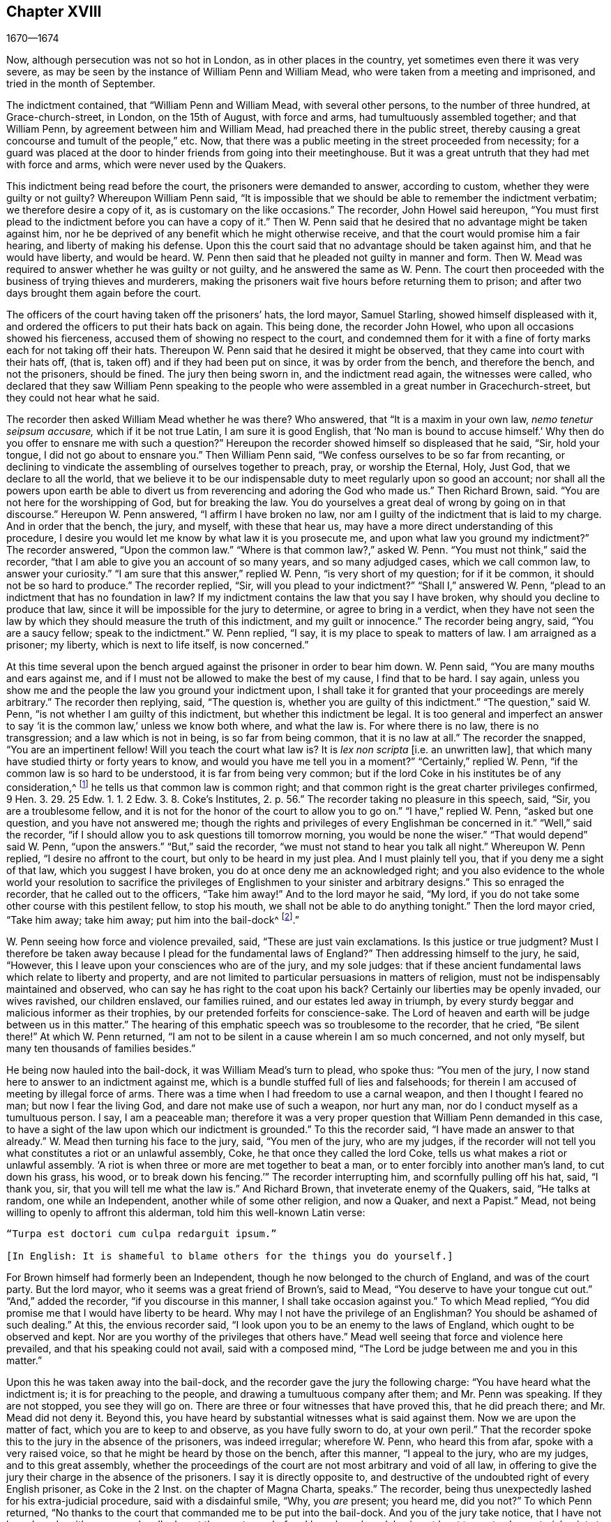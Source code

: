 == Chapter XVIII

[.section-date]
1670--1674

Now, although persecution was not so hot in London, as in other places in the country,
yet sometimes even there it was very severe,
as may be seen by the instance of William Penn and William Mead,
who were taken from a meeting and imprisoned, and tried in the month of September.

The indictment contained, that "`William Penn and William Mead,
with several other persons, to the number of three hundred, at Grace-church-street,
in London, on the 15th of August, with force and arms,
had tumultuously assembled together; and that William Penn,
by agreement between him and William Mead, had preached there in the public street,
thereby causing a great concourse and tumult of the people,`" etc.
Now, that there was a public meeting in the street proceeded from necessity;
for a guard was placed at the door to hinder friends from going into their meetinghouse.
But it was a great untruth that they had met with force and arms,
which were never used by the Quakers.

This indictment being read before the court, the prisoners were demanded to answer,
according to custom, whether they were guilty or not guilty?
Whereupon William Penn said,
"`It is impossible that we should be able to remember the indictment verbatim;
we therefore desire a copy of it, as is customary on the like occasions.`"
The recorder, John Howel said hereupon,
"`You must first plead to the indictment before you can have a copy of it.`"
Then W. Penn said that he desired that no advantage might be taken against him,
nor he be deprived of any benefit which he might otherwise receive,
and that the court would promise him a fair hearing, and liberty of making his defense.
Upon this the court said that no advantage should be taken against him,
and that he would have liberty, and would be heard.
W+++.+++ Penn then said that he pleaded not guilty in manner and form.
Then W. Mead was required to answer whether he was guilty or not guilty,
and he answered the same as W. Penn.
The court then proceeded with the business of trying thieves and murderers,
making the prisoners wait five hours before returning them to prison;
and after two days brought them again before the court.

The officers of the court having taken off the prisoners`' hats, the lord mayor,
Samuel Starling, showed himself displeased with it,
and ordered the officers to put their hats back on again.
This being done, the recorder John Howel, who upon all occasions showed his fierceness,
accused them of showing no respect to the court,
and condemned them for it with a fine of forty marks each for not taking off their hats.
Thereupon W. Penn said that he desired it might be observed,
that they came into court with their hats off, (that is,
taken off) and if they had been put on since, it was by order from the bench,
and therefore the bench, and not the prisoners, should be fined.
The jury then being sworn in, and the indictment read again, the witnesses were called,
who declared that they saw William Penn speaking to the people
who were assembled in a great number in Gracechurch-street,
but they could not hear what he said.

The recorder then asked William Mead whether he was there?
Who answered, that "`It is a maxim in your own law, _nemo tenetur seipsum accusare,_
which if it be not true Latin, I am sure it is good English,
that '`No man is bound to accuse himself.`' Why then
do you offer to ensnare me with such a question?`"
Hereupon the recorder showed himself so displeased that he said, "`Sir, hold your tongue,
I did not go about to ensnare you.`"
Then William Penn said, "`We confess ourselves to be so far from recanting,
or declining to vindicate the assembling of ourselves together to preach, pray,
or worship the Eternal, Holy, Just God, that we declare to all the world,
that we believe it to be our indispensable duty to meet regularly upon so good an account;
nor shall all the powers upon earth be able to divert us
from reverencing and adoring the God who made us.`"
Then Richard Brown, said.
"`You are not here for the worshipping of God, but for breaking the law.
You do yourselves a great deal of wrong by going on in that discourse.`"
Hereupon W. Penn answered, "`I affirm I have broken no law,
nor am I guilty of the indictment that is laid to my charge.
And in order that the bench, the jury, and myself, with these that hear us,
may have a more direct understanding of this procedure,
I desire you would let me know by what law it is you prosecute me,
and upon what law you ground my indictment?`"
The recorder answered, "`Upon the common law.`"
"`Where is that common law?,`" asked W. Penn.
"`You must not think,`" said the recorder,
"`that I am able to give you an account of so many years, and so many adjudged cases,
which we call common law, to answer your curiosity.`"
"`I am sure that this answer,`" replied W. Penn, "`is very short of my question;
for if it be common, it should not be so hard to produce.`"
The recorder replied, "`Sir, will you plead to your indictment?`"
"`Shall I,`" answered W. Penn, "`plead to an indictment that has no foundation in law?
If my indictment contains the law that you say I have broken,
why should you decline to produce that law,
since it will be impossible for the jury to determine, or agree to bring in a verdict,
when they have not seen the law by which they should measure the truth of this indictment,
and my guilt or innocence.`"
The recorder being angry, said, "`You are a saucy fellow; speak to the indictment.`"
W+++.+++ Penn replied, "`I say, it is my place to speak to matters of law.
I am arraigned as a prisoner; my liberty, which is next to life itself,
is now concerned.`"

At this time several upon the bench argued against the prisoner in order to bear him down.
W+++.+++ Penn said, "`You are many mouths and ears against me,
and if I must not be allowed to make the best of my cause, I find that to be hard.
I say again, unless you show me and the people the law you ground your indictment upon,
I shall take it for granted that your proceedings are merely arbitrary.`"
The recorder then replying, said, "`The question is,
whether you are guilty of this indictment.`"
"`The question,`" said W. Penn, "`is not whether I am guilty of this indictment,
but whether this indictment be legal.
It is too general and imperfect an answer to say
'`it is the common law,`' unless we know both where,
and what the law is.
For where there is no law, there is no transgression; and a law which is not in being,
is so far from being common, that it is no law at all.`"
The recorder the snapped, "`You are an impertinent fellow!
Will you teach the court what law is?
It is _lex non scripta_ +++[+++i.e. an unwritten law],
that which many have studied thirty or forty years to know,
and would you have me tell you in a moment?`"
"`Certainly,`" replied W. Penn, "`if the common law is so hard to be understood,
it is far from being very common;
but if the lord Coke in his institutes be of any consideration,^
footnote:[Sir Edward Coke (1552-1634) was an English lawyer, judge, and politician,
considered to be the greatest jurist of his time.
He is best known for his four-volume [.book-title]#Institutes of the Laws of England,#
and his thirteen-volume [.book-title]#Law Reports.#]
he tells us that common law is common right;
and that common right is the great charter privileges confirmed,
9 Hen. 3. 29. 25 Edw. 1. 1. 2 Edw. 3. 8. Coke`'s Institutes, 2. p. 56.`"
The recorder taking no pleasure in this speech, said,
"`Sir, you are a troublesome fellow,
and it is not for the honor of the court to allow you to go on.`"
"`I have,`" replied W. Penn, "`asked but one question, and you have not answered me;
though the rights and privileges of every Englishman be concerned in it.`"
"`Well,`" said the recorder,
"`if I should allow you to ask questions till tomorrow morning,
you would be none the wiser.`"
"`That would depend`" said W. Penn, "`upon the answers.`"
"`But,`" said the recorder, "`we must not stand to hear you talk all night.`"
Whereupon W. Penn replied, "`I desire no affront to the court,
but only to be heard in my just plea.
And I must plainly tell you, that if you deny me a sight of that law,
which you suggest I have broken, you do at once deny me an acknowledged right;
and you also evidence to the whole world your resolution to sacrifice
the privileges of Englishmen to your sinister and arbitrary designs.`"
This so enraged the recorder, that he called out to the officers, "`Take him away!`"
And to the lord mayor he said, "`My lord,
if you do not take some other course with this pestilent fellow, to stop his mouth,
we shall not be able to do anything tonight.`"
Then the lord mayor cried, "`Take him away; take him away; put him into the bail-dock^
footnote:[A bail-dock was a secured small compartment in a courtroom
used to hold a criminal defendant during their hearing.].`"

W+++.+++ Penn seeing how force and violence prevailed, said, "`These are just vain exclamations.
Is this justice or true judgment?
Must I therefore be taken away because I plead for the fundamental laws of England?`"
Then addressing himself to the jury, he said, "`However,
this I leave upon your consciences who are of the jury, and my sole judges:
that if these ancient fundamental laws which relate to liberty and property,
and are not limited to particular persuasions in matters of religion,
must not be indispensably maintained and observed,
who can say he has right to the coat upon his back?
Certainly our liberties may be openly invaded, our wives ravished, our children enslaved,
our families ruined, and our estates led away in triumph,
by every sturdy beggar and malicious informer as their trophies,
by our pretended forfeits for conscience-sake.
The Lord of heaven and earth will be judge between us in this matter.`"
The hearing of this emphatic speech was so troublesome to the recorder, that he cried,
"`Be silent there!`"
At which W. Penn returned,
"`I am not to be silent in a cause wherein I am so much concerned, and not only myself,
but many ten thousands of families besides.`"

He being now hauled into the bail-dock, it was William Mead`'s turn to plead,
who spoke thus: "`You men of the jury,
I now stand here to answer to an indictment against me,
which is a bundle stuffed full of lies and falsehoods;
for therein I am accused of meeting by illegal force of arms.
There was a time when I had freedom to use a carnal weapon,
and then I thought I feared no man; but now I fear the living God,
and dare not make use of such a weapon, nor hurt any man,
nor do I conduct myself as a tumultuous person.
I say, I am a peaceable man;
therefore it was a very proper question that William Penn demanded in this case,
to have a sight of the law upon which our indictment is grounded.`"
To this the recorder said, "`I have made an answer to that already.`"
W+++.+++ Mead then turning his face to the jury, said, "`You men of the jury,
who are my judges,
if the recorder will not tell you what constitutes a riot or an unlawful assembly, Coke,
he that once they called the lord Coke, tells us what makes a riot or unlawful assembly.
'`A riot is when three or more are met together to beat a man,
or to enter forcibly into another man`'s land, to cut down his grass, his wood,
or to break down his fencing.`'`" The recorder interrupting him,
and scornfully pulling off his hat, said, "`I thank you, sir,
that you will tell me what the law is.`"
And Richard Brown, that inveterate enemy of the Quakers, said, "`He talks at random,
one while an Independent, another while of some other religion, and now a Quaker,
and next a Papist.`"
Mead, not being willing to openly to affront this alderman,
told him this well-known Latin verse:

[verse]
____
"`Turpa est doctori cum culpa redarguit ipsum.`"

+++[+++In English: It is shameful to blame others for the things you do yourself.]
____

For Brown himself had formerly been an Independent,
though he now belonged to the church of England, and was of the court party.
But the lord mayor, who it seems was a great friend of Brown`'s, said to Mead,
"`You deserve to have your tongue cut out.`"
"`And,`" added the recorder, "`if you discourse in this manner,
I shall take occasion against you.`"
To which Mead replied, "`You did promise me that I would have liberty to be heard.
Why may I not have the privilege of an Englishman?
You should be ashamed of such dealing.`"
At this, the envious recorder said,
"`I look upon you to be an enemy to the laws of England,
which ought to be observed and kept.
Nor are you worthy of the privileges that others have.`"
Mead well seeing that force and violence here prevailed,
and that his speaking could not avail, said with a composed mind,
"`The Lord be judge between me and you in this matter.`"

Upon this he was taken away into the bail-dock,
and the recorder gave the jury the following charge:
"`You have heard what the indictment is; it is for preaching to the people,
and drawing a tumultuous company after them; and Mr. Penn was speaking.
If they are not stopped, you see they will go on.
There are three or four witnesses that have proved this, that he did preach there;
and Mr. Mead did not deny it.
Beyond this, you have heard by substantial witnesses what is said against them.
Now we are upon the matter of fact, which you are to keep to and observe,
as you have fully sworn to do, at your own peril.`"
That the recorder spoke this to the jury in the absence of the prisoners,
was indeed irregular; wherefore W. Penn, who heard this from afar,
spoke with a very raised voice, so that he might be heard by those on the bench,
after this manner, "`I appeal to the jury, who are my judges, and to this great assembly,
whether the proceedings of the court are not most arbitrary and void of all law,
in offering to give the jury their charge in the absence of the prisoners.
I say it is directly opposite to,
and destructive of the undoubted right of every English prisoner, as Coke in the 2 Inst.
on the chapter of Magna Charta, speaks.`"
The recorder, being thus unexpectedly lashed for his extra-judicial procedure,
said with a disdainful smile, "`Why, you __are__ present; you heard me, did you not?`"
To which Penn returned,
"`No thanks to the court that commanded me to be put into the bail-dock.
And you of the jury take notice, that I have not been heard,
neither can you legally depart the courtroom before I have been heard,
having at least ten or twelve material points to
offer in order to invalidate their indictment.`"
This plain speaking of W. Penn so enraged the recorder, that he cried,
"`Pull that fellow down!
Pull him down!`"
For Penn it seems, to be heard the better,
had climbed up a little on the rails of the bail-dock.
Then W. Mead said,
"`Is it according to the rights and privileges of Englishmen that we should not be heard,
but rather turned into the bail-dock for making our defense,
and the jury to have their charge given them in our absence?
I say, these are barbarous and unjust proceedings.`"
The recorder yet more incensed, cried, "`Take them away into the hole!
To hear them talk all night, as they surely would,
does not become the honor of the court.`"

The prisoners being taken to a stinking hole,
the jury were commanded to go out and agree upon their verdict;
and after an hour and half`'s time, eight came down having agreed,
but four remained above.
The court then sent an officer for them, and they accordingly came down;
but the court used many indecent threats to the four that dissented,
and after much menacing language, and very domineering behavior against the jury,
the prisoners were brought back to the bar.
The jury foreman was then asked, "`What do you say;
is William Penn guilty of the matter whereof he stands indicted, or not guilty?`"
The foreman replied: "`Guilty of speaking in Gracechurch-street.`"
The next question was, "`Is that all?`"
To which the foreman said, "`That is all I have in commission to say.`"
This answer so displeased the recorder that he said, "`You might as well say nothing!`"
Then the lord mayor Starling, said, "`Was it not an unlawful assembly?
You mean he was speaking to a tumult of people there?`"
To which the foreman replied, "`My lord, this was all I was commissioned to say.`"
Some of the jury now seemed to buckle under the questions of the court;
but others still opposed,
saying they allowed of no such word as an "`unlawful assembly`" in their verdict;
at which some of the bench took occasion to vilify them with opprobrious language.
And because the court would not dismiss the jury
before they gave a more satisfactory verdict,
they called for pen, ink, and paper, and so went upstairs again.
And returning in half an hour, they delivered the following verdict in writing:

[.embedded-content-document.legal]
--

We, the jurors hereafter named,
do find William Penn to be guilty of speaking or preaching to an assembly,
met together in Gracechurch-street, the 14th of August last, 1670;
and that Willam Mead is not guilty of the said indictment.

[.signed-section-signature]
Foreman Thomas Veer, Charles Milson, Edward Bushel, Gregory Walklet, John Hammond,
John Baily, Henry Henly, William Lever, Henry Michel, James Damask, John Brightman,
William Plumsted.

--

This verdict was so highly resented by the mayor and recorder,
that they exceeded the bounds of all moderation and civility.
The recorder then said, "`Gentlemen,
you shall not be dismissed until we have a verdict that the court will accept.
And you shall be locked up without food, drink, fire, and tobacco.
You should not think to thus abuse the court; we will have a verdict by the help of God,
or you shall starve for it.`"

Now, though the jury had given in their verdict,
and signified that they could give no other, yet all was in vain.
W+++.+++ Penn seeing how they were treated against all reason, said, "`My jury,
who are my judges, ought not to be thus menaced.
Their verdict should be free, and not compelled.
The bench ought to wait upon them, but not hinder them.
I desire that justice may be done,
and that the arbitrary resolutions of the bench may
not be made the measure of my jury`'s verdict.`"
This modest speech so incensed the recorder, that he cried,
"`Stop that prating fellow`'s mouth, or put him out of the court!`"
And the lord mayor said to the jury, "`You have heard that he preached,
and gathered a company of tumultuous people,
and that they not only disobey the martial power, but the civil also.`"
To which W. Penn replied, "`That is a great mistake.
We did not make the tumult, but rather those that interrupted us.
The jury cannot be so ignorant as to think that we
met there with a design to disturb the civil peace,
since, first, we were by force of arms kept out of our lawful meetinghouse,
and had met as near it in the street as the soldiers would allow.
And, secondly, because this meeting was no new thing,
nor accompanied by circumstances expressed in the indictment,
but what was usual and customary with us.
It is very well known that we are a peaceable people,
and cannot offer violence to any man.`"

The court now being resolved to send the prisoners to jail,
and the jury to their chamber, Penn spoke as follows:
"`The agreement of twelve men is a verdict in law,
and such a one having already been given by the jury,
I expect the clerk of the peace to record it, as he will answer it at his peril.
And if the jury brings in another verdict contradictory to this,
I affirm they have foresworn themselves.`"
And looking upon the jury, he said, "`You are Englishmen; mind your privilege;
give not away your right.`"
To which E. Bushel, one of the jury, replied, "`Nor will we ever do it.`"
Another of the jurymen pleaded indisposition of body,
and therefore desired to be dismissed; but the lord mayor said,
"`You are as strong as any of them.
Starve then, and hold to your principles.`"
To this the recorder added, "`Gentlemen, you must be content with your hard fate.
Let your patience overcome it; for the court is resolved to have a verdict,
and that before you can be dismissed.`"
And though the jurymen said, "`We have agreed, we have agreed,
we have agreed,`" yet the court appointed several
persons to keep the jury all night without food,
drink, fire, or any other accommodation; indeed, they had not so much as a chamber-pot,^
footnote:[A round container generally used in bedrooms for urination and defecation.]
though it was requested.
Thus force and violence prevailed.

The next day, though it was the first day of the week, commonly called Sunday,
the court sat again.
The prisoners being brought to the bar, the jury were called in,
and their foreman was asked,
"`Is William Penn guilty of the matter whereof he stands indicted, or not guilty?`"
To which the foreman answered as before,
"`William Penn is guilty of speaking in Gracechurch-street.`"
The lord mayor then asking, "`To an unlawful assembly?`"
Edward Bushel answered, "`No, my lord,
we give no other verdict than what we gave last night;
we have no other verdict to give.`"
"`You are,`" replied the lord mayor, "`a belligerent fellow.
I will take a course with you.`"
"`I have,`" said Bushel, "`done according to my conscience.`"
This so displeased the mayor, that he said,
"`That conscience of yours would cut my throat!
But I will cut yours as soon as I can.`"
To which the recorder added, "`He has inspired the jury; he has the spirit of divination.
I think I can feel him.
I will have a positive verdict, or you shall starve for it.`"

Then W. Penn said, "`I desire to ask the recorder one question:
do you accept the verdict given concerning William Mead?`"
To this the recorder answered, "`It cannot be a verdict,
because you are indicted for a conspiracy.
One cannot be found guilty, and not the other.
This cannot be a verdict.`"
This made Penn say, "`If '`not guilty`' cannot a verdict,
then you make both the jury and Magna Charta a mere nose-of-wax.^
footnote:[As mentioned in chapter 13,
the expression "`nose-of-wax`" refers to a person or thing that
is easily twisted or swayed in any direction.]`" "`What?`"
asked W. Mead "`is '`not guilty`' no verdict?`"
"`No,`" said the recorder, "`It is no verdict.`"
To this Penn replied,
"`I affirm that the consent of a jury is a verdict according to law;
and if W. Mead is not guilty, it consequently follows that I too am clear,
since you have indicted us of conspiracy, and I could not possibly conspire alone.`"
After this, the court spoke to the jury, and caused them to go up again,
if possible to extort another verdict from them.
The jury being called yet again, and asked by the clerk, "`What do you say?
Is William Penn guilty of the matter whereof he stands indicted, or not guilty?`"
The foreman answered, "`Guilty of speaking in Gracechurch-street.`"
To which the recorder returned, "`What good is that?
I tell you I will have a verdict.`"
And speaking to E. Bushel, said, "`You are a belligerent fellow,
I will set a mark upon you; and while I have anything to do in this city,
I will have my eye upon you.`"
The mayor, addressing the other members of the jury, then said,
"`Have you no more wit than to be led by such a pitiful fellow?
I will cut off his nose.`"

Thus the court endeavored to baffle the jury;
and therefore it was not without very good reason that William Penn said,
"`It is intolerable that my jury should be thus menaced.
Is this according to the fundamental laws?
Are not these my proper judges according to the great charter of England?
What hope is there of ever having justice done when juries are threatened,
and their verdict is rejected?
I am concerned to speak, and grieved to see such arbitrary proceedings.
Are you not plainly seeking to condemn as '`belligerent
fellows,`' whoever will not answer your ends?
It is sad indeed when juries are threatened to be fined, starved,
and ruined when they will not give verdicts contrary to their consciences.`"
These plain expressions so troubled the recorder, that he said to the lord mayor,
"`My lord, you must take a course with this fellow.`"
And then the mayor cried, "`Stop his mouth jailer; bring fetters,
and stake him to the ground!`"
To this W. Penn said, "`Do your pleasure; I care not for your fetters.`"
The recorder then ventured to say,
"`Until now I never understood the reason and the prudence
of the Spaniards in allowing the Inquisition among them.
And certainly it will never be well with us,
till something like the Spanish Inquisition be established in England.`"
The jury being required to find a different verdict,
and they saying they could give no other, the recorder grew so angry, that he said,
"`Gentlemen, we shall not always be at this impasse with you.
You will find that after the next sessions of parliament there will be a law made,
that those that will not conform, shall not have the protection of the law.
Your verdict is nothing; you make a mockery of the court.
I say now, you must go together and bring in a different verdict, or you shall starve,
and I will have you carted about the city as in Edward the third`'s time.`"

The jury refusing to give another verdict,
since they had all agreed to that which they had given,
and showing themselves unwilling to go out again,
the lord mayor bid the sheriff to make them go.
The sheriff then coming off his seat, said, "`Come, gentlemen, you must go out;
you see I am commanded to make you go.`"
Upon which the jury went out,
and several were appointed to keep them without accommodations as aforesaid,
till they brought in their verdict.
The prisoners were remanded to Newgate Prison, where they remained until the next morning.
Being brought again into the court and set to the bar, the jury were called and asked,
"`Is William Penn guilty of the matter whereof he stands indicted, or not guilty?`"
The foreman answered, "`You have in writing our verdict already,
and our hands have signed it.`"
The clerk who had the paper was then stopped from reading it by the recorder;
and it was said by the court, that "`the paper was no verdict.`"
The clerk then asked, "`What do you say?
Is William Penn guilty or not guilty?`"
To this the foreman answered, "`Not guilty.`"
The same question being asked concerning W. Mead, the foreman answered likewise,
"`Not guilty.`"
The jury then being asked by the clerk whether they all said so, they answered, "`We do.`"
The bench still unsatisfied,
commanded that every person should distinctly answer to their names,
and give in their verdict, which they unanimously did, in saying, "`Not guilty.`"
The recorder, who could not bear this, at last said, "`I am sorry, gentlemen,
you have followed your own judgments and opinions,
rather than the good and wholesome advice which was given to you.
God keep my life out of your hands.
For this the court fines you forty marks a man, and imprisonment until it is paid.`"

W+++.+++ Penn then stepping up towards the bench, said, "`I demand my liberty,
having been freed by the jury.`"
"`No,`" said the lord mayor, "`you are still in for your fines.`"
"`Fines!`" returned Penn, "`for what?`"
"`For contempt of the court,`" said the lord mayor.
"`I ask,`" replied Penn, "`if it is according to the fundamental laws of England,
that any Englishman should be fined or penalized,
except by the judgment of his peers or jury,
since it expressly contradicts the 14th and 29th chapters of the great charter of England,
which say,
'`No freeman ought to be fined except by the oath of good and lawful
men of the vicinity.`'`" Instead of answering to this question,
the recorder cried, "`Take him away, take him away!
Take him out of the court.`"
On which W. Penn said, "`Whenever I urge the fundamental laws of England, you cry,
'`take him away, take him away.`' But it is no wonder,
since the Spanish Inquisition has so great a place in the recorder`'s heart.
God Almighty, who is just, will judge you for all these things.`"
W+++.+++ Penn was not allowed to speak any more,
but he and W. Mead were hauled to the bail-dock, and from there sent to Newgate Prison,
along with their jury.
How they came at length to be freed, I do not know.

This trial was afterwards published in print more at length than is set down here,
and an appendix was subjoined to it,
in which were demonstrated not only the invalidity of the evidence,
but also the absurdity of the indictment, the illegal proceedings of the court, and how,
according to the great charter, the prisoners had been dealt with contrary to law.
The case of lord chief justice Keeling is also mentioned,
who having put restraints upon juries, a committee of parliament,
on the 11th of December, 1667,
came to the resolution that his proceedings were innovations
in a trial of men for their lives and liberties;
and that he had used an arbitrary and illegal power,
which was of dangerous consequence to the lives and liberties of the people of England,
and tended to the introducing of an arbitrary government.
Moreover, that in the place of judicature he had undervalued,
vilified and condemned Magna Charta, and therefore,
that he should be brought to trial in order to receive punishment,
in such manner as the house shall judge most fit and requisite.
Two days after, on the 13th of December,
it was resolved that the precedents and practice
of fining or imprisoning jurors for verdicts is illegal.
The book containing the aforementioned trial of W. Penn
and W. Mead was reprinted I think more than once;
for it came to be much requested,
because the liberties of the people were therein well-defended,
and arbitrary power was controlled.
The title of it was, [.book-title]#The People`'s Ancient and Just Liberties Asserted;#
and underneath was added this well known verse of Juvenal,

[verse]
____
Sic volo, sic jubeo; stat pro ratione voluntas.

(in English: Thus I wish, thus I order, my will stands in place of reason.)
____

This matter was more circumstantially treated of
in a book in print by Thomas Rudyard a lawyer,
who showed therein at some length the right of juries,
and the unlawfulness of the proceedings that were then in vogue;
which he made appear plainly both from the law and
by citations from the books of eminent lawyers.
And having sometimes vigorously pleaded the cause of the oppressed,
he also became the object of persecuting fury,
which could not endure his faithful defending of the innocent.
Therefore, in the summer of this year,
the magistrates of London issued a warrant to break
open his house in the dead of the night,
in order to apprehend him.
This warrant was executed by the soldiers of one captain Holford;
and the next day T. Rudyard was sent to Newgate Prison by a court
order under the hands and seals of the lord mayor Samuel Starling,
William Peak, Robert Hanson, and several others,
under pretense that he had "`stirred up persons to disobedience of the laws,
and abetted and encouraged such as met in unlawful and seditious conventicles,
contrary to the late act.`"
But his case being brought before the justices of the court of Common Pleas,
at Westminster, by a _habeas corpus_,^
footnote:[i.e. a writ of unlawful imprisonment.]
that court, after solemn debate,
gave their judgment that Thomas Rudyard had been unjustly imprisoned and unjustly detained;
and so he was set at liberty.
But the lord mayor Samuel Starling, fretting at this discharge,
found out new stratagems to accomplish his desire upon him.
For an indictment was formed against him for having
hindered due course of law against one Samuel Allingbridge.
But Rudyard so well defended himself, that he was acquitted on this charge;
which so incensed the lord mayor,
that not long after this he again committed him to Newgate Prison on a religious account,
namely, for having been in the meeting at Whitehart-court in Gracechurch-street.
The proceedings against him and others on this account were
no less arbitrary than those against W. Penn and W. Mead,
already mentioned, and therefore Rudyard exposed his and their trials in print.
And seeing he well understood the law,
he was the more able to show the unjustness of these proceedings,
and how inconsistent such prosecutions were with the laws of the land.

But to avoid prolixity I shall relate but little of these other trials,
since many things occur therein which have been mentioned already in other cases.
How the recorder John Howel was inclined with regard to religion,
may be deduced from what has been said already of his encomium upon the Spanish Inquisition.
And to Rudyard and his fellow-prisoners,
he gave no obscure evidence what religion he preferred;
for upon the prisoners saying that they were always quiet and peaceable in their assemblies,
and that the laws against riots were never intended against them,
but against Papist or such like disturbers of the peace, the recorder replied,
that the Papists were better subjects to the king than they were;
and that the Quakers were a stubborn and dangerous people,
and must either be brought under, or there was no safe living by them.
The prisoners offering to vindicate themselves from these odious and foul aspersions,
were not permitted to say anything in their own defense; but instead of hearing them,
they were by order of the lord mayor and the recorder thrust into the bail-dock,
and treated almost in the same way as W. Penn and W. Mead had been before.

But now violence prevailed; and the recorder,
because of his outrageous behavior against the Quakers,
was so much in favor with the court of justice,
that alderman J. Robinson did not hesitate to tell them that he
deserved a hundred pounds for his service done at the Old Bailey^
footnote:[The Central Criminal Court of England and Wales.]
the last sessions.
And this proposal so took,
that the court consented to pay him for the said
service a hundred pounds by the chamberlain of London.
This being very well known to T. Rudyard,
he named the date of the said order--the 8th of October, 1670--in a book he published,
and showed that other orders had been given for two
hundred pounds to him within the past eight months.
And in order to reprehend such doings in a satirical way, he called them,
"`an excellent way to ease the treasury of being over-burdened
with orphans`' money,`" for by such sinister ends,
and distribution of its cash,
the chamber was so deeply in debt that it was almost incredible.

Now, since Rudyard as a lawyer had a more full knowledge of these unlawful
proceedings against him and his friends than many others,
he composed a treatise of those prosecutions,
which he called [.book-title]#The Second Part of the People`'s Ancient and Just Liberties Asserted.#
Many true lovers of their country were pleased with this publication;
for the party which countenanced popery,
and therefore endeavored to violate the people`'s rights,
was now striving to get the upper hand.

Persecution was now very hot and fierce all over the country,
because a door had been opened for all sorts of base
and wicked fellows to get booty by informing;
for according to the act against meetings,
the informer was to receive a third part of the imposed fine.
This set many a vile person to work (and among these
sometimes thieves and infamous fellows),
attempting to give any gathering of Quakers-- though it was but a social visit or a
burial--the name of a "`meeting,`" and then swearing that a meeting had been kept there.
Indeed, sometimes they swore only by guess, that in such a place a meeting had been kept,
though the witnesses had not seen it, as was requisite by law.
And this informing came so much in vogue, that even some magistrates turned informers.

[verse]
____
Quid non mortalia pectora cogis Auri sacra fames!

+++[+++In English: Accursed thirst for gold, what do you not compel mortals to do!]
____

I might write a large volume of these abominable deeds, if I could find leisure for it;
yet now and then I will mention a few instances,
by which the reader may make a conjecture of the rest.

This year at Alford in Somersetshire, in the month called August,
the corpse of one Samuel Clothier was buried,
and though in the burying-place all remained silent, yet the justice, one Robert Hunt,
fined some that had been at the burial for having attended this supposed meeting.

In Nottingham it happened in the latter end of this year, that the justice,
Penniston Whaley,
who had fined many of those called Quakers for attending their religious meetings,
encouraged the people at the court sessions to persecute the Quakers without any pity,
saying to them, "`Harden your hearts against them;
for the act of the 35th of queen Elizabeth is not made against the papists,
since the church of Rome is a true church, as well as any other church.
But these Quakers are erroneous and seditious persons.`"
By these words one may easily judge to what religion this justice of peace was inclined;
but many such pretended to be Protestants, that so they might bear honorable offices.
I pass by unmentioned many persons, who by beating, pushing, and trampling,
were grievously abused in their meetings,
to such a degree that some survived not long after the violence committed upon them,
and felt the painfulness or smart of it until their death.

This year about midsummer, Thomas Bud deceased at Ivelchester in Somersetshire,
after having been prisoner about eight and a half years because, for conscience-sake,
he could not swear.
Some hours before his death,
he was heard to say that he had renewed his covenant with God,
and was well-satisfied in it;
and that he believed God would sustain him by the right hand of His justice;
and that he rejoiced and thanked God that all of
his children walked in the way of the Lord.

At Warborough in Oxfordshire,
those called Quakers were also most grievously abused in their religious meetings,
and even aged women were not spared.
This often caused the cry of innocent children ascend
to heaven when they saw their mothers thus ill treated.
For it was but an ordinary thing at this time for magistrates themselves
to break their canes to pieces on the bodies of those who had met together,
and then sometimes to find other sticks to make use of.
Women were also often stripped of their upper garments,
and such abuse was often accompanied with the spoiling of goods.
However,
that the persecutors were thus enraged was not strange when we
consider that some were stirred up to it by their religious teachers;
an instance of which was given by one Robert Priest of the same place,
who said in his sermon that the king`'s laws, though contrary to the law of God,
yet ought to be obeyed.
Quite otherwise was the doctrine of the apostle Peter and John,
when they said to the Jewish council,
"`Whether it is right in the sight of God to listen to you more than to God, you judge.`"

In Northamptonshire, where persecution was also very hot,
the bishop of Peterborough said publicly in the steeple-house,
after he had commanded the officers to put in execution
the last act against seditious meetings,
"`This law has done its business against all fanatics, except the Quakers;
but when the parliament sits again, a stronger law will be made,
not only to take away their lands and goods, but also to sell them for bond slaves.`"
Thus the churchmen blew upon the fire of persecution.

At York also, the spoiling of goods was fiercely driven on by alderman Richardson;
and even boys and girls that were under sixteen years of age,
and therefore not subject to the penalty of the law, were fined.
And when the constables showed themselves unwilling to assist in such robbery,
they were snarled at, and one was persecuted for not performing his duty,
because he had refused to take away a man`'s cloak.
But if I should mention the ill-treatment committed in all counties and places,
when should I come to a conclusion?

Thomas Green, a grave man, with whom I have been very familiarly acquainted,
being in prayer at a meeting at Sawbridgworth in Hertfordshire,
was pulled off his knees and dragged out.
And being brought before the justices Robert Joslin and Humphrey Gore,
they fined him twenty pounds for speaking or preaching at the said meeting,
and granted a warrant to constables John Smith and Paul Thomson to seize upon his goods;
upon which they went into the said Thomas Green`'s shop in Royston,
and took away as much goods as were worth fifty pounds.
But this did not quench his zeal; for like a true and faithful pastor,
he continued to feed the flock, and to edify the church with his gift,
in which he was very serviceable.

At another time,
justices Peter Soames and Thomas Mead gave a warrant to seize twenty pounds worth of
goods from the said Thomas Green for preaching at a meeting in Upper-Chissel in Essex.
And the officers going to Thomas Green`'s shop, took all they could get,
leaving nothing in the shop but a single skein of thread,
which had fallen on the ground and was not observed by them.

Theophilus Green also suffered great spoiling of his goods;
for having preached in a meeting at Kingston-upon-Thames,
he was put into the stocks for some hours, and fined twenty pounds.
And having preached the three next first-days of the week at Wadsworth,
he was for each occasion fined at the same rate.

The week following, being at Uxbridge,
and visiting some poor children of his friends whose
father and mother died shortly one after another,
he took two of them as his own, and saw to the placing of the rest.
And staying there till the first day of the week,
he went to the meeting and exhorted his friends to
keep their meetings in the name of Jesus.
After speaking these words,
the constable and an informer came in and carried him away to justice Ralph Hawtrey,
who fined him twenty pounds,
and sent him prisoner to Newgate in London with a court order,
wherein he was charged with exhorting the people
to keep their meetings in the name of Jesus,
notwithstanding the laws of men were to the contrary.
Warrants being issued to seize his goods for the above-mentioned
fines (which amounted to one hundred pounds,
five shillings) they came and opened the door of
his home and took away all that they found,
leaving him neither bed nor stool.
And after he had been kept prisoner three months,
he with seven more was brought to the session`'s-house at Hicks`'s Hall,
and there the oaths of allegiance and supremacy were tendered to them.
To this Theophilus Green answered, "`As an Englishman,
I ought either to be acquitted or condemned for the cause for which I was committed,
before I should answer to any other matter or cause.
Besides, I look upon myself to be illegally imprisoned,
as being both fined and committed to jail for the same fact.`"
But they told him he must first answer whether he would swear or not,
and then he would be heard.
But continuing to refuse swearing, he was remanded to prison with the rest;
and afterwards being sent for again,
and still being unwilling to break Christ`'s command not to swear at all,
the sentence of _premunire_ was read against him and his fellow prisoners,
and so they continued in jail above two years,
till they were discharged by an _Act of Grace_ from the king.

The meetings of those called Quakers were miserably
disturbed in Horslydown in the county of Surry.
On the 25th of September several musketeers came into the meetinghouse,
and hauling those that had met together out into the street,
the troopers came riding amongst them and beat and abused them violently,
pushing them with their carbines^
footnote:[A short barreled rifle carried by horsemen.]
and with the but-ends of their muskets to such a degree
that above twenty persons were wounded and sorely bruised.
Indeed, so desperately wicked were these mischievous fellows,
that a party of horsemen attempted to ride over these harmless people; but the horses,
being more merciful than the riders, and not going forward, they turned them,
and by curbing and reigning them backward, strove to do whatever mischief they could.
On the 2nd of October these peaceable people being kept out of their meeting-place,
there came a party of footmen,
and a party of horsemen who abused them no less violently than the week before;
insomuch that with beating and knocking they broke several of their muskets and pikes,
and one carbine,
and above thirty persons were so sorely wounded and bruised
that their blood was spilled in the streets.

On the 9th of the said month, the soldiers,
both horsemen and footmen came again to the meeting at the aforesaid place,
and one of them having a shovel,
threw the dirt and mire from the channels on both men and women.
After this the horsemen and footmen came and fell upon them,
striking and knocking them down without respect to age or sex,
until they drew blood from many.
And when some of the inhabitants in pity took them into their houses to save their lives,
the soldiers forced open the doors, hauled them into the street again,
and plucked off their hats that they might strike them on their bare heads;
insomuch that many had their heads grievously broken open.
Some troopers also tore the women`'s clothes off their backs,
and hauled them through the mire by their horse sides.
Some of the foot soldier`'s put their hands in a
most shameful manner under the women`'s coats;
and one soldier went as far as to strike two times a woman
that was big with child with his musket on the belly,
and once upon the breast, while another flung dirt in her face, so that she miscarried.
Above fifty persons this day were grievously wounded and bruised.

The 16th of the said month,
these conscientious people meeting again to perform their worship to God,
a great party of horsemen and footmen came and fell to beating them so violently,
as if they would have killed all on the spot,
so that the blood ran down about the ears of many.
And when one of the constables endeavored to stop
the wicked crew from shedding more blood,
they fell upon him also, and broke his head.
When they were rebuked for their cruel dealing, some said,
"`If you knew what orders we have, you would say we dealt mercifully with you.`"
And being asked,
"`How can you deal thus with a people who make no
resistance nor opposition;`" they answered,
"`We had rather, and it would be better for us, if you _did_ resist and oppose us.`"
From this it appeared plainly that this mischief was done in order to provoke opposition,
that they might then have excuse to imbrue
their hands in the blood of these sufferers,
and so have had their lives and goods for a prey.
It was therefore thought convenient to acquaint the
king and his counsel with this barbarous cruelty;
which had such an effect, that some stop was made to these excessive cruelties,
though their abuses did not altogether cease.

About this time it happened that Solomon Eccles came to Cork in Ireland,
and went into the cathedral, where the priest, Benjamin Cross,
preached in an Episcopalian surplice.
This priest had formerly been a Presbyterian preacher in Dorsetshire in England,
and there had said that he had rather go to the stake and be burned,
than to put on a surplice; but now had become a turn-coat for profit.
Having finished his sermon and concluded with a prayer, Solomon Eccles said,
"`The prayer of the wicked is an abomination to the Lord.`"
And knowing the deceitfulness of this priest, and his being an apostate, he added,
"`What shall be done to the man that makes shipwreck of a good conscience?`"
For this, S. Eccles was taken and committed to prison by the mayor, where,
after having being kept ten days, he was accused of being a vagabond,
and without any examination, whipped along the streets of Cork,
from North-Gate to South-Gate, receiving about ninety stripes,
and was then expelled from the city.
We have previously seen some instances of his great zeal;
and though in some respects he might have been transported by it a little too far,
yet he gave proofs of having a sincere heart.
For once, sometime after this,
having said to one John Story (who launched out into great haughtiness and arrogance)
that it was the word of the Lord that he should die that year,
yet Eccles himself said afterwards, both at London and Bristol, and elsewhere,
that he had not spoken this according to the counsel of the Lord;
but that it had rather been in his own will, and from his own forward mind.
He also confessed that he had felt the anger of the Lord,
because he had called his own words the word of the Lord; which he truly repented of.

In the beginning of the year 1671, G. Fox was in London,
and though he continued weak after a time of heavy sickness,
yet he did not cease preaching;
and about this time he made the following prayer to the Lord, which he put in writing:

[.embedded-content-document.prayer]
--

O Lord God Almighty!
Prosper the Truth, and preserve justice and equity in the land,
and bring down all injustice and iniquity, oppression and falsehood,
and cruelty and unmercifulness in the land, that mercy and righteousness may flourish.

And, O Lord God!
Establish and set up verity, and preserve it in the land;
and bring down in the land all debauchery, vice, whoredom, and fornication;
and this rapine spirit, which causes and leads people to have no esteem of you, O God,
nor or their souls or bodies, nor of Christianity, modesty, or humanity.

And, O Lord,
put it in the magistrates`' hearts to bring down all this ungodliness and violence,
and cruelty, profaneness, cursing and swearing;
and to put down all these whore-houses and play-houses,
which corrupt the youth and people, and lead them from the kingdom of God,
where no unclean thing can enter; for such works lead people to hell.
In mercy bring down all these things in the nation to stop your wrath, O God,
from coming on the land.

[.signed-section-signature]
G+++.+++ Fox.

[.signed-section-context-close]
This Prayer was written the 17th day, at night, of the 2nd Month, 1671

--

G+++.+++ Fox thinking his wife was at liberty, now understood that her enemies,
notwithstanding the king`'s order to release her,
had found means to hold her still in prison.
Therefore he did not give himself rest,
till by the help of others he obtained from the king a discharge under the great seal,
to clear both her and her estate, after she had been a prisoner ten years,
and premunired.
This royal order he sent immediately down to her, and thus she was set at liberty.

Now since at this time the heat of persecution began to cool,
he felt himself inclined to make a voyage to America, to visit his friends there.
Of this intention he gave notice to his wife by a letter,
and desired her to come up to London; which she accordingly did.
And having taken leave of her,
he set sail in the latter part of the summer towards America,
with several of his friends that accompanied him.

Now while I leave him on board the ship,
I cannot forbear to mention that this year at London
a witty pamphlet came forth with this title, [.book-title]#An Easy Way to get
Money cum Privilegio# +++[+++i.e. without fear or cumber],
printed for the society of informers.
This book contained a satirical rebuke to the informers, beginning with these words:
"`To all you that are able to work, but will not;
and to all those that through other ways of extravagance
have brought yourselves into debt,
necessity, or other needs; for your speedy supply and future support,
there is an opportunity put into your hands that is both safe, profitable, and honorable.
It is to become informers.`"

Next the author said, "`This is an easy way,
since it entails no more than to seek out in any house, barn, or stable,
where there are five persons together, besides those of the family;
even if they never speak a word.
If you will but swear it to be a conventicle, then it is a conventicle.
It matters not if there was never a thought in their hearts as to plotting
or contriving insurrections (for which the law was made),
for merely being together is sufficient to have them
fined five shillings apiece the first time,
and twenty pounds for the house; and for the second time ten shillings apiece;
and it may be for the second time you may get twenty pounds more for the house,
although the act does not grant it.
And of all these fines, the third part is yours.
This you may easily have; for the justices are afraid of your power,
since you are protected by law; indeed, they will not much as question you,
lest they be counted fanatics.
Can your hearts desire more?
Who would not be informers?`"

And as to the profitableness of this employment, the author said,
"`Besides the twenty pounds and ten shillings apiece for a meeting,
if you can but tempt any who are present, by your questions or other provocations,
to speak but a word to answer you, it will serve to make him a preacher;
and then for the first offense there is twenty pounds, and for the second forty pounds.
It is no matter what is spoken, or to what purpose;
if you will but swear that you did hear such a one speak,
it is enough to make him a preacher.`"

In this way the author treated the matter,
taking out of the way all difficulties and scruples which any might have objected;
and though he did this in a comical way, yet what he said was so firm and strenuous,
that he gave proofs of being a man of understanding, and also of great wit.
For though in an ingenious way he showed the abominableness of this informing trade,
yet he proposed it to be safe in every way; for it was never attended with loss,
but always with certain gain.
He further said,
"`And when to all these infallible profits is added the honor of the position,
what could one desire more?
For was it not honorable indeed to command both magistrates and
military officers to follow an informer wherever he would go?
And to obtain this high office, one needed not pay a great cost to purchase it,
nor break his brains with studying;
since at their very first conventicle they might begin as professionals.`"
But of what religious profession these informers could be,
the author himself seemed not to know.
For "`they must be no Jews,`" he said,
"`for these were not to covet their neighbors`' ox, nor ass,
nor anything that was their neighbors.
Neither could they be gentiles, for according to Paul,
the gentiles had a conscience that accused them,
and '`did by nature the things contained in the law,
having the law written in their hearts.`' And they could by no means be Christians;
for these say they forsake the devil and all his works, and all the lusts of the flesh,
and will not hurt any by word or deed.`"

Now I return to George Fox, whom we left in the ship going to America.
During his voyage he suffered much in his body;
for the many hurts and bruises he had formerly received,
and the griefs and infirmities he had contracted in England by cold, hardships,
and long imprisonments, returned upon him now that he was at sea,
and caused him great pain.
And after having been seven weeks and some odd days at sea, he,
with his fellow-travelers, came safe to the island of Barbados.
His occurrences there have been described at length in his journal.
Many of the great men of that place, especially the governor, showed him much kindness.
And after he had edified his friends there on many occasions,
and exhorted them to maintain of good order, both in things relating to the church,
and in the right governing of their blacks, he now, being restored to health again,
departed the island after a stay of three months, and set sail for Jamaica.
He had not been there long,
before Elizabeth Hooton (who has been mentioned several
times in this work) departed this life,
having been well the day before she died;
and thus she finished her days in a good frame of mind.
After he had been there about seven weeks, he performed his service to his satisfaction.

In the beginning of the year 1672 he took shipping for Maryland, where having come,
he and his companions traveled through woods and wildernesses,
over bogs and great rivers, to New England.
Along the way he had sometimes opportunities to speak to the Indians and their kings;
and at other times he met with remarkable cases, all of which, for brevity`'s sake,
I pass by in silence.
He went also to the town formerly called New Amsterdam,
which name is now changed to New York.
Here he lodged at the governor`'s house, and also had a meeting there.
From there he returned again to Maryland, and came also into Virginia and Carolina,
and thus spent above a year traveling to and fro in America.

While he was there, England and France had entered into war against Holland,
and though I still have those times in fresh remembrance,
and in what a wonderful manner it pleased the Lord to save
our country from being quite overrun and subdued,
yet I shall not mention those things, since they are at length set down by other writers.
Yet transiently I will mention something of the remarkable exaltation of William III.
prince of Orange, who afterwards was king of Great Britain.

I have already said in its due place,
how there was an attempt to exclude him by a perpetual
edict from ever being stadtholder or deputy.
But however strong this edict was sworn to, yet heaven brought it to nothing,
and broke the ties of it by the common people of the nation;
for when the French had come into the province of Utrecht,
and all seemed to run into confusion,
the women and many others of the mob forced the magistrates to break their oaths,
and to restore that young and magnanimous prince William
to the honor and dignity of his renowned ancestors.
The miserable fate of the two brethren, John and Cornelius de Wit,
who had been chief instruments in making the said perpetual edict,
and were killed and butchered in a most abominable
manner by the inhabitants of the Hague,
was not without good reason disapproved by many grave and serious people.
It is true, it was a great mistake that they acted in this way,
seeming thus to set limits to the Almighty;
but I do not believe their intention was such,
but rather that what they did in making void the stadtholdership,
they judged conducive to the benefit of their country.
After they were murdered,
the widow of Cornelius de Wit seemed to have a firm
belief that they had entered into everlasting glory;
for though for some time after their death she was under a great concern,
considering how they were hurried out of this life suddenly and unaware; yet at length,
early in the morning, either in a dream or in a vision,
she claims to have beheld them both in a cloud in a glorious form, with hands lifted up,
and clothed with pure white raiment.
By this sight, all her former concern and fear was taken from her,
and she was fully satisfied regarding their eternal well-being.
I have this relation from several credible persons,
who said they had it from her own mouth;
and they all agreed in the material circumstances.

In England,
where it was observed that persecution for religion during
the war could not but be prejudicial to the public,
the king published a declaration whereby the execution of the penal laws was suspended.
But since the Papists, against whom most of these laws had been made,
thus got liberty to enter into offices of trust,
many of the people grew uneasy on this account;
insomuch that the parliament in the year 1673, showed their dislike to the king,
telling him that the penal statutes about ecclesiastical
matters could not be suspended except by an act of parliament.
The king, needing money to continue the war,
yielded somewhat to parliament in respect to the Papist priests and Jesuits,
consenting that the laws against them should continue in force.

This summer G. Fox returned to England and arrived at Bristol,
of which he gave notice to his wife by a letter.
She delayed not to go to him, and with her came her son-in-law Thomas Lower,
and two of her daughters.
Her other son-in-law John Rouse, accompanied by William Penn and some others,
came also from London; and since at that time there was a fair at Bristol,
many other friends came there from other parts of the country.
A large meeting was therefore held there,
in which G. Fox preached concerning the three chief teachers, namely:
That God was the first teacher of man and woman in paradise;
and that as long as they kept to God`'s teaching, they kept in the image of God,
and in righteousness, holiness, and dominion over all that God had made.
But when they hearkened to the false teaching of the serpent, who was out of truth,
and so disobeyed God, they lost the image of God--namely,
righteousness and holines--and so coming under the power of Satan,
they were turned out of paradise.
This serpent was the second teacher, and man following his teaching came into misery,
and into the fall.
Christ Jesus then was the third teacher, of whom God said,
"`This is My beloved Son in whom I am well pleased, hear Him;`" and the Son Himself said,
"`Learn of Me.`" He is the true gospel teacher who never fell,
and was therefore to be heard in all things, since He was the Savior and the Redeemer,
and having laid down His life, had bought His sheep with His precious blood.
Of this subject he treated at length in the said meeting.
After some stay at Bristol, he went to Gloucestershire;
and going from there to Oxfordshire, he came at length to London,
where persecution being not so hot now as formerly,
the Baptists and Socinians were still very active in misrepresenting
the Quakers by publishing several books against them,
in which they asserted that the '`Quakers were no Christians.`'
But these malicious books were not left unanswered,
nor the falsehoods contained in them left unrefuted.

After G. Fox had been some time in London,
he went with his wife and Thomas Lower to Worcester;
and when he signified to her that it was likely a prison would be his share,
she seemed (not without reason) grieved at this news.
Not long after this, he had a meeting at Armscot in Tredington parish,
and after the meeting had ended, he, with Thomas Lower,
sitting in the parlor and discoursing with some friends,
were both taken prisoner on the 17th of December and sent to Worcester
jail by justice Henry Parker under pretense of having kept large
meetings that might be prejudicial to the public peace.
His wife with her daughter then returned into the north;
and by the time he thought she could have arrived home,
he wrote a short letter to her and exhorted her to be content with the will of the Lord.
He also wrote a letter to the lord Windsor, who was lieutenant of Worcestershire,
and other magistrates, wherein he informed them of his imprisonment,
and that he had not been taken in a meeting, but in a house where he had some business.
He also signified that he intended to have visited his mother,
from which he had now been stopped, and could not obtain his liberty.
Yet Thomas Lower might have been set free if he so desired it; for his brother Dr. Lower,
being one of the king`'s physicians,
had procured one Henry Savil to write to the said lord Windsor to release Thomas Lower.
But his love to his father-in-law, G. Fox,
was such that he kept the said letter in his pocket and never sent it;
and so they both continued prisoners.

Now while I leave them in prison, I return once more to Miles Halhead,
of whom mention has been often made already.
He being at Plymouth in this year, felt himself stirred up to go see John Lambert,
who having previously been a general, was now, as has been said in due place,
confined to perpetual imprisonment in a little island not far from Plymouth.^
footnote:[Drake`'s Island]
To this island Halhead passed over, and though he found there a strong guard of soldiers,
yet he got leave to see J. Lambert; and having come to him, he said, "`Friend,
is your name John Lambert?`"
To which Lambert answered, "`Yes:`" which made Miles say, "`Then I pray you, friend,
hear what the servant of the Lord has to say to you;`" and he continued thus: "`Friend,
the Lord God made use of you and others for the deliverance of His people,
and when you cried to Him, He delivered you in your distresses,
as at Dunbar and other places, and gave an opportunity into your hands to do good;
and you promised what great things you would do for the Lord`'s people.
But truly, John Lambert,
you soon forgot the promises you made to the Lord
in that day and time of your great distress,
and turned the edge of your sword against the Lord`'s servants and handmaids,
whom He sent forth to declare His eternal truth; and made laws, and consented to laws,
and permitted laws to be made against God`'s people.`"

To this Lambert said, "`Friend, I would have you know, that some of us never made laws,
nor consented to laws to persecute you, or any of your friends;
for we were ever against persecution.`"
To this Miles replied, "`It may be so;
but the Scriptures of truth are fulfilled by the best of you;
for although you and some others have not given your
consent to make laws against the Lord`'s people,
yet you permitted it to be made and done; and when power and authority was in your hands,
you might have spoken the word,
and the servants and handmaids of the Lord might
have been delivered out of the devourers`' hands.
But none was found amongst you that would plead the cause of the innocent;
and so the Lord God of life was grieved with you,
because you slighted the Lord and His servants, and began to set up your self-interest,
and to lay field to field, and house to house, and make your names great in the earth.
Then the Lord took away your power and authority, your manhood and your boldness,
and caused you to flee before your enemies, and your hearts fainted with fear,
and some ended their days in grief and sorrow,
and some lay in holes and caves to this day.
So the Lord God of heaven and earth will give a just
reward to everyone according to his works.
So, my dear friend, prize the great love of God to you,
who has not given your life into the hands of the devourers,
but has given you your life for a prey, and time to prepare yourself,
that you may end your days in peace.
And truly the Lord is good to all them that fear Him, and believe in His name; for,
though all the powers of the earth rose up against a poor innocent people,
yet the Lord God of life and love was with them, and pleaded their cause,
although all men slighted them.
And truly, the best was but as a brier, and the most upright among them as a thorn hedge.
If the Lord had not pleaded our innocency,
we would not have had a being in the land of our nativity.
But glory to His name forever, who has not permitted more of the wrath of man, nor laws,
nor decrees of men, to come against his people, that believe in his name,
than has been for His honor, and for His glory,
and for the eternal good of all His sons and daughters, and servants.
And the rest, the Lord God of life and love has restrained to this day;
glory and honor and living eternal praises be given and returned to the Lord God,
and the Lamb forever!`"

Thus Halhead ended his speech, and Lambert, who had heard him with good satisfaction,
desired him to sit down, which Halhead did.
Lambert then called for beer, and gave him some drink; after which he said to him,
"`Friend, I do believe you speaks to me in love, and so I take it in love.`"
And then he asked him if he was at the battle of Dunbar?
To which Halhead having answered "`No;`" he further asked,
"`How do you know what great danger we were in at that time?`"
Upon this Halhead gave him to understand that he
passed that way a little time after the fight,
and having viewed the town of Dunbar, and the ground around it were the English army lay,
how the sea was on one side of them, and the hills and mountains on the other,
and the great Scotch army before and behind them,
he then took into serious consideration the great danger the English had been in,
and thought how greatly the Englishmen were indebted to the Lord for their deliverance,
to serve Him in truth and uprightness of heart all the days of their life.
"`Truly John,`" said Halhead then to Lambert, "`I never saw your face before to know you,
although I have been brought before many other English
commanders in the time of Oliver Cromwell.`"
Lambert then asking who these were, Halhead named the generals Fleetwood and Desborough,
major Blackmore, and colonel Fenwick,
before whom he had stood when he was governor of Edinburgh.
Lambert then said that he knew most of those men to have been very moderate,
and that they were ever against persecution.
To this Miles replied, "`Indeed they were very moderate,
and desired not to be seen persecuting or being severe with the Lord`'s people.
But truly, they permitted others to do it,
and took little notice of the sufferings of the people of God;
so that none were found to plead our cause, except for the Lord our God.`"
To this Lambert said,
"`But although you and your friends suffered persecution and hardships in that time,
your cause therein is not now the worse for all that.`"
"`That is very true,`" replied Miles, "`but let me tell you,
in the plainness of my heart, that this is no thanks to you and the other commanders,
but to the glory to the Lord forever.`"
For about two hours Miles discoursed with Lambert, his wife and two daughters,
and after he had cleared himself, he took leave of them and so parted in love.

Now before I leave Halhead,
I will insert here a copy of a letter he wrote in the year 1674 to G. Fox,
who was then prisoner in Worcester jail.
The said letter is as follows:

[.embedded-content-document.letter]
--

[.salutation]
George Fox,

You dear and well-beloved of the Lord, whom He sent out of His eternal love to me,
and many more, who were in darkness and in blindness, seeking the living among the dead,
to show and direct us to the way that leads out of sin and evil, up to God eternal,
blessed forevermore.
May the living, eternal God of life and love, who sent you into the north,
now keep and preserve me by His eternal arm and power,
and keep all my dear friends and brethren truly sensible of His eternal love,
which I bear record has been exceedingly great since the
day the Lord made His precious truth known amongst us.
Therefore, dear George Fox, pray for me, for I am old, and infirm of body,
and the sight of my eyes grows exceedingly weak.
Oh pray that I may be kept faithful and upright to
the Lord in the measure I have received of Him,
in this day of His eternal love, so that I may give my account with joy and rejoicing,
and gladness of heart, and be presented with you, and all my brethren,
blameless before the Lord, and so go to my grave in peace, and rest forevermore.
Amen.

My dear love to my good old friends, Margaret Fox, and Thomas Lower;
their dear and tender love and care to me in months past cannot be forgotten by me,
as I dwell and abide faithful to Him who is my light and life, my joy and peace,
God over all, blessed forevermore.
Amen.

[.signed-section-signature]
Miles Halhead.

--

In the month called January, 1674,
G+++.+++ Fox and Thomas Lower were brought to their trial in the court at Worcester,
it being the last day of the sessions.
When they came in, those on the bench were struck with paleness in their faces,
and continued awhile speechless, insomuch that a butcher in the hall said, "`What!
Are they afraid?
The justices dare not speak to them?`"
At length justice Parker,
by whose order G. Fox and T. Lower had been committed to prison, made a long speech,
much to the same effect as the contents of their court order,
and added that he thought it a milder course to send them to jail,
than to put his neighbors to the loss of two hundred pounds,
which they must have paid if he had put the law in execution against conventicles.
But this was a very poor shift, and a silly evasion;
for there being no meeting when G. Fox came, nor any to inform about,
he had no evidence by which to convict them or his neighbors.

When Parker had ended his speech, the justices spoke to the prisoners,
beginning with Lower, whom they examined concerning why he came into that country.
When they had finished with him, they asked G. Fox for an account of his travels,
which he gave them, and showed them clearly that he and his friends,
of whom so great a noise had been made by justice Parker,
as if many had come together from several parts, were in a manner all but one family.
When he had ended speaking, the chairman Simpson said,
"`Your relation or account is very innocent.`"
Then, after he and justice Parker had whispered awhile together,
the chairman stood up and said, "`Mr. Fox, you are a famous man,
and all this may be true which you have said; but so that we may be the better satisfied,
will you take the oaths of allegiance and supremacy?`"
Now, though G. Fox answered to this,
that they had said they would not try to ensnare him, and that this was plainly a snare,
since they knew that he and his friends would not take any oath, etc.;
yet all was in vain.
They then caused the oath to be read, which being done, G. Fox told them,
"`I never took an oath in my life, but I have always been true to the government.
I was cast into the dungeon at Darby, and kept prisoner six months there,
because I would not take up arms against king Charles at the battle of Worcester.
And for going to meetings,
I was carried out of Leicester and brought before
Oliver Cromwell as a plotter to bring in king Charles;
and you know in your own consciences, that we, the people called Quakers,
cannot take an oath, or swear in any case, because Christ has forbidden it.
But as to the matter or substance contained in the oaths, this I can and do say,
that I do approve and acknowledge the king of England to
be the lawful heir and successor to the realm of England;
and I do abhor all plots and plotters, and contrivances against him;
and I have nothing in my heart but love and good will to him and all men,
and desire his and their prosperity; the Lord knows it,
before whom I stand an innocent man.
And as to the oath of supremacy, I deny the Pope and his power,
and abhor it with my heart.`"
While he was yet speaking, they cried, "`Give him the book!`" (meaning the Bible).
"`The book,`" said G. Fox,
"`says '`Swear not at all;`'`" and he going on to declare his mind further, they cried,
"`Take him away, jailer!`"
The jailer not showing himself very willing, they cried again, "`Take him away!
We shall have a meeting here; why do you not take him away?`"
And one of the bench said, "`That fellow,`" meaning the jailer,
"`loves to hear him preach.`"
The jailer then taking him away, as G. Fox was turning from them, he said,
"`The Lord forgive you, who cast me into prison for obeying the doctrine of Christ.`"
After G. Fox was led away, the justices told Thomas Lower that he was at liberty,
for they did not think it safe to deal with him in the same way as they did with G. Fox,
knowing that he had some protection at court.
Lower asked then, "`Why might not my father-in-law be set at liberty as well as me,
since we were both taken together, and our case is alike?`"
But they telling him they would not hear him, said, "`You may go about your business,
for we have nothing more to say to you, seeing you are discharged.`"

This was all Lower could get from them at that time; therefore,
after the court had risen, he went to speak with them at their chamber,
desiring to know what cause they had to detain his father seeing they had discharged him,
and wishing them to consider whether this was not partiality.
Upon this, chairman Simpson said, "`If you are not content,
we will tender you the oath also, and send you to your father.`"
To which Lower replied, "`You may do that, if you think it fit;
but whether you send me or no, I intend to go and wait upon my father in prison;
for that is now my business in this place.`"
Then justice Parker said to him, "`Do you think, Mr. Lower,
that I had no cause to send your father and you to prison,
when you had such a great meeting,
insomuch that the parson of the parish complained to me
that he had lost the greatest part of his parishioners;
and that when he comes amongst them, he has scarce any auditors left?`"
To this Lower returned,
"`I have heard that the priest of that parish comes so seldom to visit his flock,
but once, or maybe twice in a year to gather up his tithes,
so that it was but charity in my father to visit such a forlorn and forsaken flock.
And therefore you had no cause to send my father to prison for visiting them,
or for teaching, instructing, and directing them to Christ their true Teacher,
seeing that they had so little comfort or benefit from their pretended pastor,
who comes amongst them only to seek his own gain.`"
Upon this the justice fell a laughing, for Dr. Crowder, the priest spoken of,
was then in the room, sitting among them, though Lower did not know him;
but he had the sense to hold his tongue, and not try to vindicate himself.
But after Lower had gone away, the justices so teased Dr. Crowder, that he grew ashamed,
and was so annoyed with it that he threatened to
sue T. Lower in the bishop`'s court for defamation.
Having heard this, however, T. Lower sent him word that he might do so if he desired;
and that he would answer him, and bring his whole parish as evidence against him.
And afterwards told him the same to his face, which so cooled the priest`'s eagerness,
that he thought it more safe for him to let him alone.

Soon after the court sessions were over,
a writ of _habeas corpus_ was sent down to Worcester,
for the sheriff to bring up G. Fox to the king`'s bench bar,
whereupon his son-in-law T. Lower conducted him;
for the under sheriff had made Lower his deputy, to convey G. Fox to London.
Having arrived there, he appeared before the court of the king`'s bench,
where he found the judges moderate.
They patiently heard him as he gave them an account of how
he had been stopped in his journey and committed to jail;
and how at his trial, the oath of allegiance and supremacy had been tendered to him;
and also what he had offered to the justices as a declaration,
and that he was willing to sign this declaration instead of taking the said oaths.
To this it was told him, by the chief justice, that they would further consider it.
Being then delivered to the keeper of the king`'s bench,
he was permitted to go and lodge at the house of one of his friends;
for though he continued a prisoner,
yet they were sufficiently persuaded that he would not run away.
But after this,
justice Parker (as it was said) moved the court that G. Fox might be sent back to Worcester,
in order that his cause might be tried there;
for Parker saw clearly that if G. Fox had been acquitted in London,
it would have tended to his shame, for having committed him unjustly.

A day was then appointed for another hearing,
and G. Fox appeared again at the king`'s bench.
Hearing that it was under deliberation to send him back to Worcester,
he signified to them that this was only to ensnare him by putting the oath to him,
that so they might _premunire_ him.
And he further told them, that though he had never taken an oath in his life,
yet if he broke his yes or no,
he was content to suffer the same penalty as those that break their oaths.
Now seeing Parker had spread a report at London,
and it had been said in the parliament-house,
that when he took G. Fox prisoner there were many substantial
men with him out of several parts of the nation,
and that they had a design or plot in hand,
G+++.+++ Fox did not fail to show the fallacy of that malicious story.
And since he thus laid open Parker`'s shame before his friends at court,
it was not surprising that the king`'s judges complied with
Parker`'s desire to remand Fox back to Worcester jail.
Whatever G. Fox said in his defense, he found he could not prevent it;
only this favor was granted him, that he might go his own way, and at his leisure,
provided he would be there without fail by the time of the court sessions,
which were to begin on the 2nd day of the month called April.

Therefore, after some stay in London, G. Fox went down leisurely,
and having come to Worcester,
he was on the 2nd day of the aforesaid month brought
from the jail to an inn near the sessions hall.
However, not being called that day,
the jailer came to him at night and told him he might go home, meaning to the jail;
whereupon he walked there himself, being accompanied by one of his friends.
Next day being brought up again, a boy about eleven years old was set to be his keeper.
Having in my relation of the proceedings before the
king`'s bench passed over most parts of the pleading,
I shall do likewise here,
to avoid repetitions of what has several times been
related already concerning such trials.
Yet I cannot pass by in silence,
that after he had given an account of his journey before he was taken, he added,
that since his imprisonment, he had heard that his mother,
who was an ancient and weak woman, and had desired to see him before she died,
hearing that he had been stopped and imprisoned in his journey
so that he was not likely to come and see her,
it struck her so, that she died soon after; which had been very hard for him.
Judge Turner, who formerly had been very severe to him, seemed now, as some thought,
inclined to have him set at liberty, since he saw they had nothing justly against him.
But Parker, who had committed him, endeavored to incense the judge against him,
knowing that if he were released,
then he would bear the blame for having committed G. Fox unjustly.
Parker therefore told the judge that G. Fox was a ringleader,
that many of the nation followed him, that there was no telling what it might come to.
The judge gave but little ear to all this, being willing to be moderate;
though he could not resolve to set G. Fox at liberty, lest he should displease others.
Thus in conclusion, G. Fox and his cause were referred to the next sessions,
and he remained a prisoner, but with this proviso,
that he could have the liberty of the town.

By this he got opportunity to speak with many persons, and sometimes with priests too,
one of which asked him whether he was grown up to perfection?
To this he answered, what he was, he was by the grace of God.
"`This,`" replied the priest, "`is a modest and civil answer.
But,`" he continued in the words of the apostle John, "`If we say that we have no sin,
we deceive ourselves, and the truth is not in us.`"
And asking what he said to that, G. Fox replied with the words of the same apostle,
"`If we say that we have not sinned, we make Him a liar, and His word is not in us.`"
Moreover he said, "`Christ came to destroy sin, and to take away sin.
There is a time for people to see that they have sinned,
and there is a time for them to confess their sin, and to forsake it,
and to know the blood of Christ to cleanse them from all sin.`"
After some more reasoning, the priest said,
"`We must always be striving;`" to which G. Fox replied,
"`It is a sad and comfortless sort of striving,
to strive with a belief that we will never overcome.
Paul, who once cried out because of the body of death,
did afterwards thank God who gave him the victory,
and said there is no condemnation to them that are in Christ Jesus.
So there is a time of crying out for lack of victory,
and a time of praising God for the victory.`"
"`But,`" said the priest, "`Not even Job was perfect.`"
To which G. Fox replied,
"`God has signified in Scripture that Job was perfect and upright,
and that he eschewed evil.
And the devil himself was forced to confess that God had set a hedge about him;
which was not an outward hedge, but the invisible heavenly power.`"
"`Yet,`" replied the priest, "`Job charged His angels with folly,
and said the heavens are not clean in His sight.`"
"`That is a mistake,`" said G. Fox, "`for it was not Job who said so, but Eliphaz,
who contended against Job.`"
"`Well,`" said the priest, "`but what do you say of that Scripture,
'`the justest man that is, sins seven times a day`'? "`There is,`" answered G. Fox,
"`no such scripture.`"
So the priest was silent, and this conference was broken off.
I have related thus much to show that G. Fox was not such a simple
person as some (from mere envy) have attempted to represent him;
for he was never at a loss for an answer, but always had one in readiness.

Now when the time of the sessions had come again, G. Fox was called before the justices,
and one justice Street, being the chairman,
exceedingly misrepresented the case by telling the people that G. Fox
had a meeting at Tredington with people from all parts of the nation,
to the terrifying of the king`'s subjects.
"`For this,`" said chairman Street, "`he has been committed to prison;
and for the trial of his fidelity,
the oaths of allegiance and supremacy were tendered to him.`"
Then turning to G. Fox, he asked him, since he had time to consider it,
whether he would now take the oaths?
G+++.+++ Fox having obtained liberty to speak for himself, gave a relation of his journey,
and showed that he and his friends had in no way kept a
meeting that occasioned terror to any of the king`'s subjects.
And as to the oaths, he showed why he could not take them,
and also what he could declare instead thereof.
But notwithstanding all this, the oaths were read to him again;
and he persisting in his refusal to take them, the indictment was read also.
Afterwards the chairman asked him if he was guilty?
G+++.+++ Fox answered, "`No,
since the indictment is a bundle of lies,`" which he proved in several particulars,
asking him if he did not know in his conscience that they were lies.
The chairman then told the jury what they should do in this case;
and before they gave in their verdict, G. Fox said to them, "`It is for Christ`'s sake,
and in obedience to His and His apostle`'s command that I cannot swear.
Therefore take heed what you do; for you shall all be brought before His judgment seat.`"
The chairman then said, "`This is canting.`"
G+++.+++ Fox replied, "`If to confess Christ our Lord and Savior, and to obey His command,
is called canting by a judge of a court,
it is to little purpose for me to say more among you.
Yet you shall see that I am a Christian, and shall show forth Christianity;
and my innocence shall be manifest.`"
By speaking in this way, the people generally were affected;
but the jury still gave a verdict against him, to which G. Fox nevertheless objected.
Thus the matter could not be finished at that time,
and he was therefore asked to put in bail till the next court sessions.
This he refused, and warned his friends who seemed willing to be bound for him,
not to meddle with that, since there was a snare in it.
Yet he told the justices, that he would promise to appear,
if the Lord would give him health and strength, and he was at liberty.
Some of the justices showed themselves loving,
and endeavored to stop the rest from indicting him, or putting the oath to him.
But the chairman said he must continue according to law.
Yet liberty was given G. Fox until the next quarter-sessions.

He then went up to London, where the time of the yearly meeting was approaching.
But at the solicitation of some of his friends,
he appeared again before the judges of the king`'s bench,
and delivered to them the following declaration,
setting forth what he was willing to promise instead of
taking the oaths of allegiance and supremacy.

[.embedded-content-document]
--

This I declare in the truth, and in the presence of God,
that king Charles the Second is the lawful king of this realm,
and of all others under his dominion; and that he was brought in,
and set up king over this realm by the power of God;
and I have nothing but love and good-will to him and all his subjects,
and desire his prosperity and eternal good.
And I do utterly abhor and deny the Pope`'s power and supremacy,
and all his superstitious and idolatrous inventions; and do affirm,
that he has no power to absolve sin.
And I do abhor and detest his murdering of princes or other people by plots and contrivances.
And I likewise deny all plots and contrivances,
and plotters and contrivers against the king and his subjects,
knowing these to be works of darkness, and the fruits of an evil spirit,
and against the peace of the kingdom, and not from the Spirit of God,
the fruit of which is love.
I dare not take an oath, because it is forbidden by Christ and His apostle;
but if I break my yes or no,
then let me suffer the same penalty as they that break their oaths.

[.signed-section-signature]
George Fox.

--

This declaration,
being the substance of what the oaths of allegiance and supremacy contain,
G+++.+++ Fox presented to the judges of the king`'s bench;
but knowing that the proceedings had continued at Worcester,
they were unwilling to meddle with the business,
and only referred it to the next quarter-sessions at Worcester.

The Yearly-Meeting at London having ended, he returned again to Worcester,
where the sessions were held in the month called July.
G+++.+++ Fox being called to the bar, the indictment was read,
and justice Street caused the oaths to be read also, and tendered them to him again.
G+++.+++ Fox then told him he had come to object against the indictment.
But when he began to show the errors that were in
the indictment (which were sufficient to quash it),
he was soon stopped, and the oath was required of him; and he persisting in his refusal,
was found guilty by the jury.
The chairman, though having shown himself very active against G. Fox,
yet now put on a troubled countenance,
and told him of the sad sentence he had to speak against him.
To this G. Fox replied that he had many more errors to allege against the indictment,
besides those he had already mentioned.
Whereupon the chairman told him that he was going to tell him the danger of a _premunire,_
"`which,`" he said, "`is the loss of your liberty, and all your goods and estate,
and to endure imprisonment during your life.
But,`" he added, "`I do not deliver this as the sentence of the court,
but only as an admonition to you.`"
The jailer was then bid to take him away;
and G. Fox was later informed concerning this pretended admonition,
that the chairman had said to the clerk of the peace,
that what he had spoken would stand as Fox`'s sentence.

Now while G. Fox was in prison,
there came to him (amongst others) the earl of Salisbury`'s son, who was very loving,
and appeared much concerned that they had dealt with him in this way;
and he himself took a copy in writing of the errors that were in the indictment.
G+++.+++ Fox afterwards got the circumstances of his case
drawn up in writing and delivered to judge Wild.
He also wrote a letter to the king,
wherein he gave an account of the sentiments of those called Quakers concerning swearing;
and how they abhorred all plotting and contrivances against the king.
Not long after this he fell into such a sickness,
that some began to doubt of his recovery.
One of his friends then went to justice Parker,
by whose order he had been first committed to prison,
and desired him to give order to the jailer that he might
have liberty to go out of the jail into the city.
Whereupon Parker wrote the following letter to the jailer.

[.embedded-content-document.letter]
--

[.salutation]
Mr. Harris,

I have been much importuned by some friends of George Fox to write to you.
I am informed by them that he is in a very weak condition, and very much indisposed.
Whatever lawful favor you can grant him for the benefit of the air, for his health,
please show him.
I suppose the next term they will make application to the king.
I am,

[.signed-section-closing]
Sir, your loving friend,

[.signed-section-signature]
Henry Parker

[.signed-section-context-close]
Evesham, the 8th of October, 1674.

--

This letter was a sufficient warrant for the jailer to permit G.
Fox to be brought from prison to the house of one of his friends.
His wife had come to him before this time,
and after having been with him about seventeen weeks,
and seeing that no discharge was likely to be obtained, she went up to London.
Coming to Whitehall, and meeting with the king there,
she gave him an account of her husband`'s long imprisonment, and how weak he was,
being not without danger to his life.
But to this the king said he could do nothing,
and that she must go to the lord chancellor.
So she went to the lord Finch, who was then chancellor;
and having given him an account of the matter,
told him that the king had left the matter wholly to him,
and if he did not show pity and release her husband out of prison,
she feared he would end his days there.
But the chancellor said to her,
that the king could not release him unless it was by a pardon.
Now G. Fox could not resolve to be freed in this way,
well knowing that he had done no evil.
He therefore would rather have lain in prison all his days,
than to be thus set at liberty; otherwise he needed not to have lain in prison so long,
since the king had been willing long before this to have given him a pardon.
The king had also said to one Thomas More,
that G. Fox needed not scruple about being released by a pardon;
"`for many a man that was as innocent as a child had been granted one.`"
Nevertheless, G. Fox was unwilling to receive a pardon,
but desired to have the validity of his indictment tried before the judges.
The lord chancellor, who showed himself a discreet man,
then procured a writ of _habeas corpus_ in order to bring G. Fox to London,
once more to appear before the king`'s bench.
This _habeas corpus_ was immediately sent down by his wife to Worcester;
but they would not part with him at first (finding
him now a little recovered of his sickness),
under the pretense that he was premunired, and could not go out in that manner.
Thus it became necessary to send to London again;
and another order was obtained and sent down to bring G. Fox before the king`'s bench.
Being still somewhat weak, he was carried to London in a coach,
with the under-sheriff and the clerk of the peace accompanying him.

Having come down, he was brought before the four judges at the king`'s bench,
where counselor Thomas Corbet pleaded his cause, and acquitted himself exceedingly well;
for he started a new plea,
and told the judges that by law they could not imprison any man upon a _premunire._
The judges then saying they must have time to look into their books,
and to consult the statutes, the hearing was put off till the next day.
And since it appeared that Corbet was in the right, they chose to let their plea fall,
perhaps for fear of worse consequences.
They then began to examine the errors of the indictment,
which proved to be so many and so great,
that all the judges were of the opinion that the indictment was quashed and void,
and that G. Fox ought to have his liberty.
The same day several lords and other great men had the oaths
of allegiance and supremacy tendered to them in open court;
and some of G. Fox`'s adversaries pressed the judges
to have the oaths tendered to him again,
saying, he was too dangerous a man to be at liberty.
But judge Matthew Hale, who was then lord chief justice of England,
and really an excellent and pious man (as has been hinted already before) said,
he had indeed heard some such reports of G. Fox,
but he had also heard many more good reports of him.
This statement proved serviceable,
and M. Hale and the other judges ordered G. Fox to be freed by proclamation.
Thus he was set at liberty in an honorable way, and his counselor Corbet,
who had pleaded for him, got great fame by it;
for many other lawyers told him he had brought something
to light which had not been known before.
And after the trial, one of the judges said to him,
"`You have obtained a great deal of honor by your
way of pleading G. Fox`'s cause in court.`"
